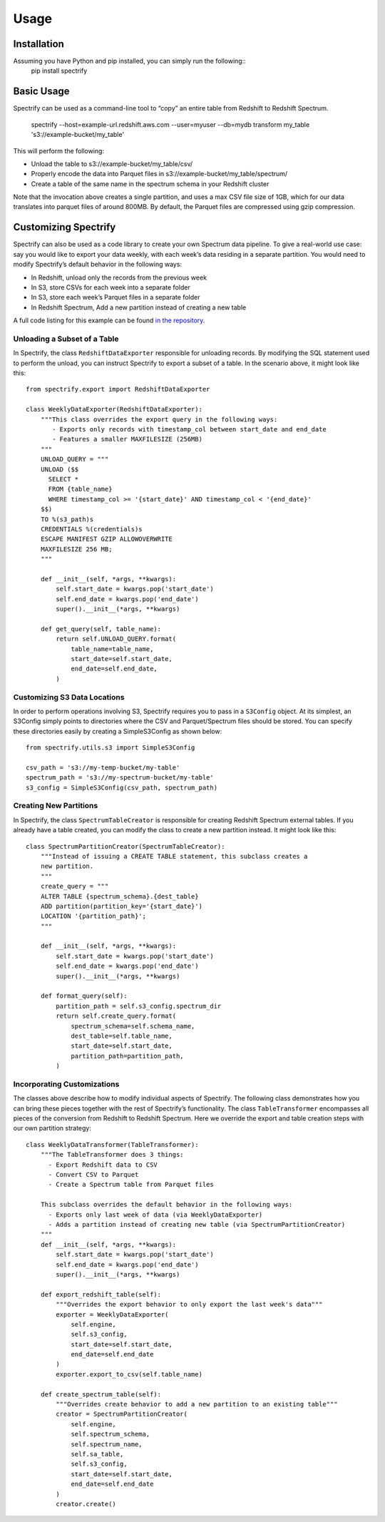 =====
Usage
=====

------------
Installation
------------
Assuming you have Python and pip installed, you can simply run the following::
    pip install spectrify

-----------
Basic Usage
-----------
Spectrify can be used as a command-line tool to “copy” an entire table from Redshift to Redshift Spectrum.

    spectrify --host=example-url.redshift.aws.com
    --user=myuser
    --db=mydb
    transform my_table
    's3://example-bucket/my_table'

This will perform the following:

- Unload the table to s3://example-bucket/my_table/csv/
- Properly encode the data into Parquet files in s3://example-bucket/my_table/spectrum/
- Create a table of the same name in the spectrum schema in your Redshift cluster

Note that the invocation above creates a single partition, and uses a max CSV file size of 1GB,
which for our data translates into parquet files of around 800MB.  By default, the Parquet files
are compressed using gzip compression.

---------------------
Customizing Spectrify
---------------------
Spectrify can also be used as a code library to create your own Spectrum data pipeline.  To
give a real-world use case: say you would like to export your data weekly, with each week’s
data residing in a separate partition.  You would need to modify Spectrify’s default behavior
in the following ways:

- In Redshift, unload only the records from the previous week
- In S3, store CSVs for each week into a separate folder
- In S3, store each week’s Parquet files in a separate folder
- In Redshift Spectrum, Add a new partition instead of creating a new table

A full code listing for this example can be found `in the repository
<https://github.com/hellonarrativ/spectrify/blob/master/examples/weekly_partitions.py>`_.

^^^^^^^^^^^^^^^^^^^^^^^^^^^^^
Unloading a Subset of a Table
^^^^^^^^^^^^^^^^^^^^^^^^^^^^^
In Spectrify, the class ``RedshiftDataExporter`` responsible for unloading records.  By modifying
the SQL statement used to perform the unload, you can instruct Spectrify to export a subset
of a table. In the scenario above, it might look like this::

    from spectrify.export import RedshiftDataExporter

    class WeeklyDataExporter(RedshiftDataExporter):
        """This class overrides the export query in the following ways:
           - Exports only records with timestamp_col between start_date and end_date
           - Features a smaller MAXFILESIZE (256MB)
        """
        UNLOAD_QUERY = """
        UNLOAD ($$
          SELECT *
          FROM {table_name}
          WHERE timestamp_col >= '{start_date}' AND timestamp_col < '{end_date}'
        $$)
        TO %(s3_path)s
        CREDENTIALS %(credentials)s
        ESCAPE MANIFEST GZIP ALLOWOVERWRITE
        MAXFILESIZE 256 MB;
        """

        def __init__(self, *args, **kwargs):
            self.start_date = kwargs.pop('start_date')
            self.end_date = kwargs.pop('end_date')
            super().__init__(*args, **kwargs)

        def get_query(self, table_name):
            return self.UNLOAD_QUERY.format(
                table_name=table_name,
                start_date=self.start_date,
                end_date=self.end_date,
            )

^^^^^^^^^^^^^^^^^^^^^^^^^^^^^
Customizing S3 Data Locations
^^^^^^^^^^^^^^^^^^^^^^^^^^^^^
In order to perform operations involving S3, Spectrify requires you to pass in a ``S3Config``
object.  At its simplest, an S3Config simply points to directories where the CSV and
Parquet/Spectrum files should be stored.  You can specify these directories easily by
creating a SimpleS3Config as shown below::

    from spectrify.utils.s3 import SimpleS3Config

    csv_path = 's3://my-temp-bucket/my-table'
    spectrum_path = 's3://my-spectrum-bucket/my-table'
    s3_config = SimpleS3Config(csv_path, spectrum_path)

^^^^^^^^^^^^^^^^^^^^^^^
Creating New Partitions
^^^^^^^^^^^^^^^^^^^^^^^
In Spectrify, the class ``SpectrumTableCreator`` is responsible for creating Redshift Spectrum
external tables.  If you already have a table created, you can modify the class to create a
new partition instead.  It might look like this::

    class SpectrumPartitionCreator(SpectrumTableCreator):
        """Instead of issuing a CREATE TABLE statement, this subclass creates a
        new partition.
        """
        create_query = """
        ALTER TABLE {spectrum_schema}.{dest_table}
        ADD partition(partition_key='{start_date}')
        LOCATION '{partition_path}';
        """

        def __init__(self, *args, **kwargs):
            self.start_date = kwargs.pop('start_date')
            self.end_date = kwargs.pop('end_date')
            super().__init__(*args, **kwargs)

        def format_query(self):
            partition_path = self.s3_config.spectrum_dir
            return self.create_query.format(
                spectrum_schema=self.schema_name,
                dest_table=self.table_name,
                start_date=self.start_date,
                partition_path=partition_path,
            )

^^^^^^^^^^^^^^^^^^^^^^^^^^^^
Incorporating Customizations
^^^^^^^^^^^^^^^^^^^^^^^^^^^^
The classes above describe how to modify individual aspects of Spectrify.  The following class
demonstrates how you can bring these pieces together with the rest of Spectrify’s functionality.
The class ``TableTransformer`` encompasses all pieces of the conversion from Redshift to
Redshift Spectrum.  Here we override the export and table creation steps with our own
partition strategy::

    class WeeklyDataTransformer(TableTransformer):
        """The TableTransformer does 3 things:
          - Export Redshift data to CSV
          - Convert CSV to Parquet
          - Create a Spectrum table from Parquet files

        This subclass overrides the default behavior in the following ways:
          - Exports only last week of data (via WeeklyDataExporter)
          - Adds a partition instead of creating new table (via SpectrumPartitionCreator)
        """
        def __init__(self, *args, **kwargs):
            self.start_date = kwargs.pop('start_date')
            self.end_date = kwargs.pop('end_date')
            super().__init__(*args, **kwargs)

        def export_redshift_table(self):
            """Overrides the export behavior to only export the last week's data"""
            exporter = WeeklyDataExporter(
                self.engine,
                self.s3_config,
                start_date=self.start_date,
                end_date=self.end_date
            )
            exporter.export_to_csv(self.table_name)

        def create_spectrum_table(self):
            """Overrides create behavior to add a new partition to an existing table"""
            creator = SpectrumPartitionCreator(
                self.engine,
                self.spectrum_schema,
                self.spectrum_name,
                self.sa_table,
                self.s3_config,
                start_date=self.start_date,
                end_date=self.end_date
            )
            creator.create()

